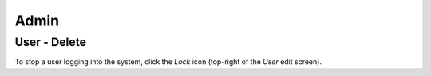 Admin
*****

User - Delete
=============

To stop a user logging into the system, click the *Lock* icon (top-right of the
*User* edit screen).

